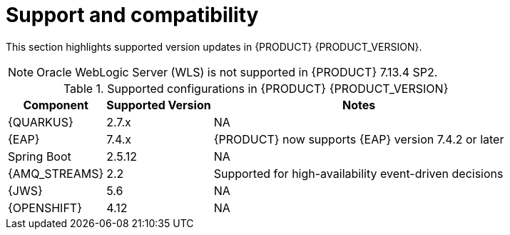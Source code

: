 [id='rn-support-ref']
= Support and compatibility

This section highlights supported version updates in {PRODUCT} {PRODUCT_VERSION}.

NOTE: Oracle WebLogic Server (WLS) is not supported in {PRODUCT} 7.13.4 SP2.

ifdef::PAM[]
For a complete list of supported configurations, see https://access.redhat.com/articles/3405381[{PRODUCT_PAM} 7 Supported Configurations].
endif::PAM[]

ifdef::DM[]
For a complete list of supported configurations, see https://access.redhat.com/articles/3354301[{PRODUCT_DM} 7 Supported Configurations].
endif::DM[]

.Supported configurations in {PRODUCT} {PRODUCT_VERSION}
[%header,cols=3]
[%autowidth]
|===
|Component |Supported Version |Notes

|{QUARKUS} | 2.7.x | NA

|{EAP} | 7.4.x | {PRODUCT} now supports {EAP} version 7.4.2 or later

|Spring Boot| 2.5.12 | NA

|{AMQ_STREAMS}| 2.2 | Supported for high-availability event-driven decisions

|{JWS} | 5.6 | NA

|{OPENSHIFT} | 4.12 | NA

|===
